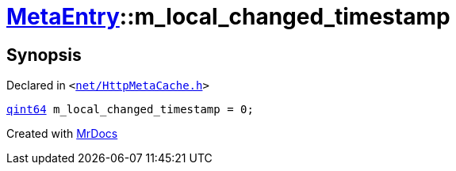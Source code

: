 [#MetaEntry-m_local_changed_timestamp]
= xref:MetaEntry.adoc[MetaEntry]::m&lowbar;local&lowbar;changed&lowbar;timestamp
:relfileprefix: ../
:mrdocs:


== Synopsis

Declared in `&lt;https://github.com/PrismLauncher/PrismLauncher/blob/develop/net/HttpMetaCache.h#L86[net&sol;HttpMetaCache&period;h]&gt;`

[source,cpp,subs="verbatim,replacements,macros,-callouts"]
----
xref:qint64.adoc[qint64] m&lowbar;local&lowbar;changed&lowbar;timestamp = 0;
----



[.small]#Created with https://www.mrdocs.com[MrDocs]#
